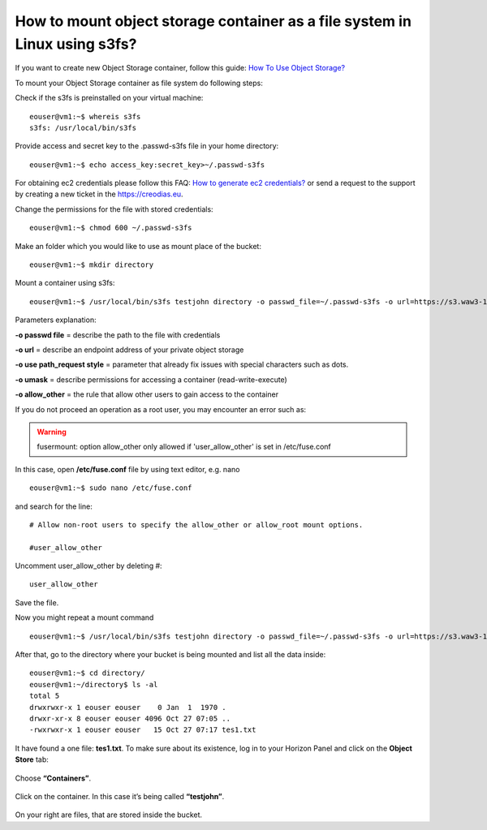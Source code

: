 How to mount object storage container as a file system in Linux using s3fs?
===========================================================================

If you want to create new Object Storage container, follow this guide: `How To Use Object Storage? <https://cloudferro-cf3.readthedocs-hosted.com/en/latest/s3/objectstorage/objectstorage.html>`_

To mount your Object Storage container as file system do following steps:

Check if the s3fs is preinstalled on your virtual machine:

::

   eouser@vm1:~$ whereis s3fs
   s3fs: /usr/local/bin/s3fs

Provide access and secret key to the .passwd-s3fs file in your home directory:

::

   eouser@vm1:~$ echo access_key:secret_key>~/.passwd-s3fs

For obtaining ec2 credentials please follow this FAQ: `How to generate ec2 credentials? <https://cloudferro-cf3.readthedocs-hosted.com/en/latest/general/generateec2/generateec2.html>`_ or send a request to the support by creating a new ticket in the https://creodias.eu.

Change the permissions for the file with stored credentials:

::

   eouser@vm1:~$ chmod 600 ~/.passwd-s3fs

Make an folder which you would like to use as mount place of the bucket:

::

   eouser@vm1:~$ mkdir directory

Mount a container using s3fs:

::

   eouser@vm1:~$ /usr/local/bin/s3fs testjohn directory -o passwd_file=~/.passwd-s3fs -o url=https://s3.waw3-1.cloudferro.com -o use_path_request_style -o umask=0002 -o allow_other


Parameters explanation:

**-o passwd file** = describe the path to the file with credentials

**-o url** = describe an endpoint address of your private object storage

**-o use path_request style** = parameter that already fix issues with special characters such as dots.

**-o umask** = describe permissions for accessing a container (read-write-execute)

**-o allow_other** = the rule that allow other users to gain access to the container

If you do not proceed an operation as a root user, you may encounter an error such as:

.. warning::
   fusermount: option allow_other only allowed if 'user_allow_other' is set in /etc/fuse.conf
   
In this case, open **/etc/fuse.conf** file by using text editor, e.g. nano

::
   
   eouser@vm1:~$ sudo nano /etc/fuse.conf

and search for the line:

::

   # Allow non-root users to specify the allow_other or allow_root mount options.

   #user_allow_other

Uncomment user_allow_other by deleting #:

::

   user_allow_other

Save the file.

Now you might repeat a mount command

::

   eouser@vm1:~$ /usr/local/bin/s3fs testjohn directory -o passwd_file=~/.passwd-s3fs -o url=https://s3.waw3-1.cloudferro.com -o use_path_request_style -o umask=0002 -o allow_other

After that, go to the directory where your bucket is being mounted and list all the data inside:

::

   eouser@vm1:~$ cd directory/
   eouser@vm1:~/directory$ ls -al
   total 5
   drwxrwxr-x 1 eouser eouser    0 Jan  1  1970 .
   drwxr-xr-x 8 eouser eouser 4096 Oct 27 07:05 ..
   -rwxrwxr-x 1 eouser eouser   15 Oct 27 07:17 tes1.txt
  
It have found a one file: **tes1.txt**. To make sure about its existence, log in to your Horizon Panel and click on the **Object Store** tab:

.. figure:: mountos1.png


Choose **“Containers”**.

.. figure:: mountos2.png


Click on the container. In this case it’s being called **“testjohn”**.

.. figure:: mountos3.png


On your right are files, that are stored inside the bucket.
   
 
   
